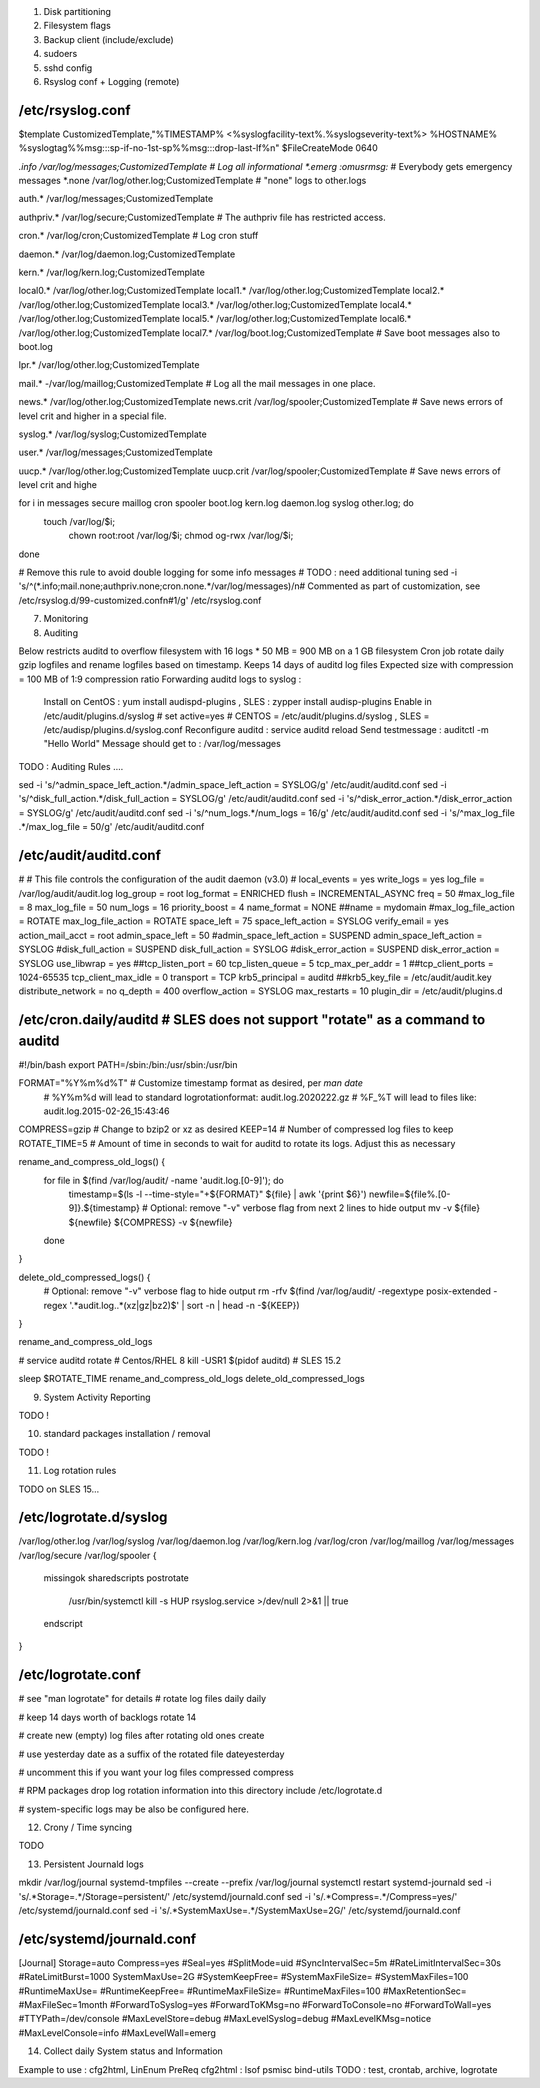 
1) Disk partitioning

2) Filesystem flags

3) Backup client (include/exclude)

4) sudoers

5) sshd config

6) Rsyslog conf + Logging (remote)

/etc/rsyslog.conf
---------------------------------
$template CustomizedTemplate,"%TIMESTAMP% <%syslogfacility-text%.%syslogseverity-text%> %HOSTNAME% %syslogtag%%msg:::sp-if-no-1st-sp%%msg:::drop-last-lf%\n" 
$FileCreateMode 0640

*.info                  /var/log/messages;CustomizedTemplate       	# Log all informational
*.emerg                 :omusrmsg:*                                 # Everybody gets emergency messages
*.none                  /var/log/other.log;CustomizedTemplate       # "none" logs to other.logs

auth.*                  /var/log/messages;CustomizedTemplate

authpriv.*              /var/log/secure;CustomizedTemplate              # The authpriv file has restricted access.

cron.*                  /var/log/cron;CustomizedTemplate                # Log cron stuff

daemon.*                /var/log/daemon.log;CustomizedTemplate

kern.*                  /var/log/kern.log;CustomizedTemplate

local0.*                /var/log/other.log;CustomizedTemplate
local1.*                /var/log/other.log;CustomizedTemplate
local2.*                /var/log/other.log;CustomizedTemplate
local3.*                /var/log/other.log;CustomizedTemplate
local4.*                /var/log/other.log;CustomizedTemplate
local5.*                /var/log/other.log;CustomizedTemplate
local6.*                /var/log/other.log;CustomizedTemplate
local7.*                /var/log/boot.log;CustomizedTemplate   		# Save boot messages also to boot.log

lpr.*                   /var/log/other.log;CustomizedTemplate

mail.*                  -/var/log/maillog;CustomizedTemplate           # Log all the mail messages in one place.

news.*                  /var/log/other.log;CustomizedTemplate
news.crit               /var/log/spooler;CustomizedTemplate            # Save news errors of level crit and higher in a special file.

syslog.*                /var/log/syslog;CustomizedTemplate

user.*                  /var/log/messages;CustomizedTemplate

uucp.*                  /var/log/other.log;CustomizedTemplate
uucp.crit               /var/log/spooler;CustomizedTemplate            # Save news errors of level crit and highe

for i in messages secure maillog cron spooler boot.log kern.log daemon.log syslog other.log; do
  touch /var/log/$i;
        chown root:root /var/log/$i;
        chmod og-rwx /var/log/$i;
done

# Remove this rule to avoid double logging for some info messages
# TODO : need additional tuning 
sed -i 's/^\(\*.info;mail.none;authpriv.none;cron.none.*\/var\/log\/messages\)/\n\# Commented as part of customization, see \/etc\/rsyslog.d\/99-customized.conf\n\#\1/g' /etc/rsyslog.conf


7) Monitoring

8) Auditing

Below restricts auditd to overflow filesystem with 16 logs * 50 MB = 900 MB on a 1 GB filesystem
Cron job rotate daily gzip logfiles and rename logfiles based on timestamp.
Keeps 14 days of auditd log files
Expected size with compression = 100 MB of 1:9 compression ratio
Forwarding auditd logs to syslog :
  Install on CentOS  : yum install audispd-plugins , SLES : zypper install audisp-plugins
  Enable in /etc/audit/plugins.d/syslog # set active=yes    # CENTOS = /etc/audit/plugins.d/syslog , SLES = /etc/audisp/plugins.d/syslog.conf
  Reconfigure auditd : service auditd reload
  Send testmessage : auditctl -m "Hello World"
  Message should get to : /var/log/messages
TODO : Auditing Rules .... 


sed -i 's/^admin_space_left_action.*/admin_space_left_action = SYSLOG/g' /etc/audit/auditd.conf
sed -i 's/^disk_full_action.*/disk_full_action = SYSLOG/g' /etc/audit/auditd.conf
sed -i 's/^disk_error_action.*/disk_error_action = SYSLOG/g' /etc/audit/auditd.conf
sed -i 's/^num_logs.*/num_logs = 16/g' /etc/audit/auditd.conf
sed -i 's/^max_log_file .*/max_log_file = 50/g' /etc/audit/auditd.conf


/etc/audit/auditd.conf
--------------------------
#
# This file controls the configuration of the audit daemon (v3.0)
#
local_events = yes
write_logs = yes
log_file = /var/log/audit/audit.log
log_group = root
log_format = ENRICHED
flush = INCREMENTAL_ASYNC
freq = 50
#max_log_file = 8
max_log_file = 50
num_logs = 16 
priority_boost = 4
name_format = NONE
##name = mydomain
#max_log_file_action = ROTATE
max_log_file_action = ROTATE
space_left = 75
space_left_action = SYSLOG
verify_email = yes
action_mail_acct = root
admin_space_left = 50
#admin_space_left_action = SUSPEND
admin_space_left_action = SYSLOG
#disk_full_action = SUSPEND
disk_full_action = SYSLOG
#disk_error_action = SUSPEND
disk_error_action = SYSLOG
use_libwrap = yes
##tcp_listen_port = 60
tcp_listen_queue = 5
tcp_max_per_addr = 1
##tcp_client_ports = 1024-65535
tcp_client_max_idle = 0
transport = TCP
krb5_principal = auditd
##krb5_key_file = /etc/audit/audit.key
distribute_network = no
q_depth = 400
overflow_action = SYSLOG
max_restarts = 10
plugin_dir = /etc/audit/plugins.d


/etc/cron.daily/auditd          # SLES does not support "rotate" as a command to auditd
--------------------------
#!/bin/bash
export PATH=/sbin:/bin:/usr/sbin:/usr/bin

FORMAT="%Y%m%d%T" # Customize timestamp format as desired, per `man date`
                  # %Y%m%d will lead to standard logrotationformat: audit.log.2020222.gz
                  # %F_%T will lead to files like: audit.log.2015-02-26_15:43:46
COMPRESS=gzip     # Change to bzip2 or xz as desired
KEEP=14           # Number of compressed log files to keep
ROTATE_TIME=5     # Amount of time in seconds to wait for auditd to rotate its logs. Adjust this as necessary

rename_and_compress_old_logs() {
    for file in $(find /var/log/audit/ -name 'audit.log.[0-9]'); do
        timestamp=$(ls -l --time-style="+${FORMAT}" ${file} | awk '{print $6}')
        newfile=${file%.[0-9]}.${timestamp}
        # Optional: remove "-v" verbose flag from next 2 lines to hide output
        mv -v ${file} ${newfile}
        ${COMPRESS} -v ${newfile}
    done
}

delete_old_compressed_logs() {
    # Optional: remove "-v" verbose flag to hide output
    rm -rfv $(find /var/log/audit/ -regextype posix-extended -regex '.*audit\.log\..*(xz|gz|bz2)$' | sort -n | head -n -${KEEP})
}

rename_and_compress_old_logs

# service auditd rotate         # Centos/RHEL 8
kill -USR1 $(pidof auditd)      # SLES 15.2

sleep $ROTATE_TIME
rename_and_compress_old_logs
delete_old_compressed_logs


9) System Activity Reporting

TODO !

10) standard packages installation / removal

TODO !

11) Log rotation rules

TODO on SLES 15...

/etc/logrotate.d/syslog
---------------------------------
/var/log/other.log
/var/log/syslog
/var/log/daemon.log
/var/log/kern.log
/var/log/cron
/var/log/maillog
/var/log/messages
/var/log/secure
/var/log/spooler
{
    missingok
    sharedscripts
    postrotate
        /usr/bin/systemctl kill -s HUP rsyslog.service >/dev/null 2>&1 || true
    endscript
}


/etc/logrotate.conf
---------------------------------
# see "man logrotate" for details
# rotate log files daily 
daily

# keep 14 days worth of backlogs
rotate 14

# create new (empty) log files after rotating old ones
create

# use yesterday date as a suffix of the rotated file
dateyesterday

# uncomment this if you want your log files compressed
compress

# RPM packages drop log rotation information into this directory
include /etc/logrotate.d

# system-specific logs may be also be configured here.

12) Crony / Time syncing

TODO

13) Persistent Journald logs

mkdir /var/log/journal
systemd-tmpfiles --create --prefix /var/log/journal
systemctl restart systemd-journald
sed -i 's/.*Storage=.*/Storage=persistent/' /etc/systemd/journald.conf
sed -i 's/.*Compress=.*/Compress=yes/' /etc/systemd/journald.conf
sed -i 's/.*SystemMaxUse=.*/SystemMaxUse=2G/' /etc/systemd/journald.conf


/etc/systemd/journald.conf
----------------------------
[Journal]
Storage=auto
Compress=yes
#Seal=yes
#SplitMode=uid
#SyncIntervalSec=5m
#RateLimitIntervalSec=30s
#RateLimitBurst=1000
SystemMaxUse=2G
#SystemKeepFree=
#SystemMaxFileSize=
#SystemMaxFiles=100
#RuntimeMaxUse=
#RuntimeKeepFree=
#RuntimeMaxFileSize=
#RuntimeMaxFiles=100
#MaxRetentionSec=
#MaxFileSec=1month
#ForwardToSyslog=yes
#ForwardToKMsg=no
#ForwardToConsole=no
#ForwardToWall=yes
#TTYPath=/dev/console
#MaxLevelStore=debug
#MaxLevelSyslog=debug
#MaxLevelKMsg=notice
#MaxLevelConsole=info
#MaxLevelWall=emerg


14) Collect daily System status and Information

Example to use : cfg2html, LinEnum
PreReq cfg2html : lsof psmisc bind-utils
TODO : test, crontab, archive, logrotate

